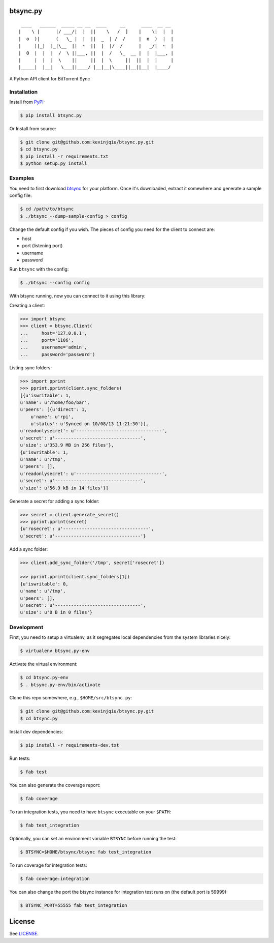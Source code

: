 btsync.py
=========

|Build Status| |Coverage Status|

::

     ____   ______  _____ __ __  ____     __      ____  __ __
    |    \ |      |/ ___/|  |  ||    \   /  ]    |    \|  |  |
    |  o  )|      (   \_ |  |  ||  _  | /  /     |  o  )  |  |
    |     ||_|  |_|\__  ||  ~  ||  |  |/  /      |   _/|  ~  |
    |  O  |  |  |  /  \ ||___, ||  |  /   \_  __ |  |  |___, |
    |     |  |  |  \    ||     ||  |  \     ||  ||  |  |     |
    |_____|  |__|   \___||____/ |__|__|\____||__||__|  |____/


A Python API client for BitTorrent Sync



Installation
------------

Install from `PyPI <https://pypi.python.org>`__:

.. code-block:: bash

    $ pip install btsync.py

Or Install from source:

.. code-block:: bash

    $ git clone git@github.com:kevinjqiu/btsync.py.git
    $ cd btsync.py
    $ pip install -r requirements.txt
    $ python setup.py install



Examples
--------

You need to first download `btsync <http://labs.bittorrent.com/experiments/sync/get-started.html>`__ for your platform.
Once it's downloaded, extract it somewhere and generate a sample config file:

.. code-block:: bash

    $ cd /path/to/btsync
    $ ./btsync --dump-sample-config > config

Change the default config if you wish.  The pieces of config you need for the client to connect are:

- host
- port (listening port)
- username
- password

Run ``btsync`` with the config:

.. code-block:: bash

    $ ./btsync --config config

With btsync running, now you can connect to it using this library:

Creating a client:

.. code-block:: python

    >>> import btsync
    >>> client = btsync.Client(
    ...     host='127.0.0.1',
    ...     port='1106',
    ...     username='admin',
    ...     password='password')

Listing sync folders:

.. code-block:: python

    >>> import pprint
    >>> pprint.pprint(client.sync_folders)
    [{u'iswritable': 1,
    u'name': u'/home/foo/bar',
    u'peers': [{u'direct': 1,
        u'name': u'rpi',
        u'status': u'Synced on 10/08/13 11:21:30'}],
    u'readonlysecret': u'--------------------------------',
    u'secret': u'--------------------------------',
    u'size': u'353.9 MB in 256 files'},
    {u'iswritable': 1,
    u'name': u'/tmp',
    u'peers': [],
    u'readonlysecret': u'--------------------------------',
    u'secret': u'--------------------------------',
    u'size': u'56.9 kB in 14 files'}]

Generate a secret for adding a sync folder:

.. code-block:: python

    >>> secret = client.generate_secret()
    >>> pprint.pprint(secret)
    {u'rosecret': u'--------------------------------',
    u'secret': u'--------------------------------'}

Add a sync folder:

.. code-block:: python

    >>> client.add_sync_folder('/tmp', secret['rosecret'])

    >>> pprint.pprint(client.sync_folders[1])
    {u'iswritable': 0,
    u'name': u'/tmp',
    u'peers': [],
    u'secret': u'--------------------------------',
    u'size': u'0 B in 0 files'}



Development
-----------

First, you need to setup a virtualenv, as it segregates local dependencies from the system libraries nicely:

.. code-block:: bash

    $ virtualenv btsync.py-env

Activate the virtual environment:

.. code-block:: bash

    $ cd btsync.py-env
    $ . btsync.py-env/bin/activate

Clone this repo somewhere, e.g., ``$HOME/src/btsync.py``:

.. code-block:: bash

    $ git clone git@github.com:kevinjqiu/btsync.py.git
    $ cd btsync.py

Install dev dependencies:

.. code-block:: bash

    $ pip install -r requirements-dev.txt

Run tests:

.. code-block:: bash

    $ fab test

You can also generate the coverage report:

.. code-block:: bash

    $ fab coverage

To run integration tests, you need to have ``btsync`` executable on your ``$PATH``:

.. code-block:: bash

    $ fab test_integration

Optionally, you can set an environment variable ``BTSYNC`` before running the test:

.. code-block:: bash

    $ BTSYNC=$HOME/btsync/btsync fab test_integration

To run coverage for integration tests:

.. code-block:: bash

    $ fab coverage:integration

You can also change the port the btsync instance for integration test runs on (the default port is 59999):

.. code-block:: bash

    $ BTSYNC_PORT=55555 fab test_integration



License
=======

See `LICENSE <https://raw.githubusercontent.com/kevinjqiu/btsync.py/master/LICENSE>`__.


.. |Build Status| image:: https://travis-ci.org/kevinjqiu/btsync.py.svg?branch=master
    :target: https://travis-ci.org/kevinjqiu/btsync.py

.. |Coverage Status| image:: https://coveralls.io/repos/kevinjqiu/btsync.py/badge.png?branch=master
    :target: https://coveralls.io/r/kevinjqiu/btsync.py?branch=master

